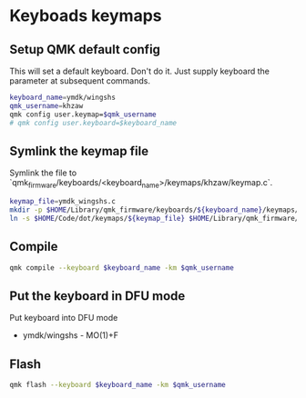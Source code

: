 * Keyboads keymaps
** Setup QMK default config
This will set a default keyboard. Don't do it. Just supply keyboard the parameter at subsequent commands.
#+begin_src sh :session shared
keyboard_name=ymdk/wingshs
qmk_username=khzaw
qmk config user.keymap=$qmk_username
# qmk config user.keyboard=$keyboard_name
#+end_src

#+RESULTS:
| user.keymap[36m:[39m | khzaw | [36m->[39m | khzaw[0m[0m |                                 |                           |
| [34mΨ[0m[0m        | Wrote | configuration  | to              | '/Users/khz/Library/Application | Support/qmk/qmk.ini'[0m |
| [0m[0m[0m[0m     |       |                |                 |                                 |                           |

** Symlink the keymap file
Symlink the file to `qmk_firmware/keyboards/<keyboard_name>/keymaps/khzaw/keymap.c`.
#+begin_src sh :session shared
keymap_file=ymdk_wingshs.c
mkdir -p $HOME/Library/qmk_firmware/keyboards/${keyboard_name}/keymaps/${qmk_username}
ln -s $HOME/Code/dot/keymaps/${keymap_file} $HOME/Library/qmk_firmware/keyboards/${keyboard_name}/keymaps/${qmk_username}/keymap.c
#+end_src

#+RESULTS:

** Compile
#+begin_src sh :session shared :results no
qmk compile --keyboard $keyboard_name -km $qmk_username
#+end_src

#+RESULTS:
| [34mΨ[0m[0m | Compiling              | keymap    | with        | [36mgmake          | --jobs=1             | ymdk/wingshs:khzaw[0m |             |         |             |                |       |    |
| [0m             |                        |           |             |                      |                      |                         |             |         |             |                |       |    |
| [0m[0m        |                        |           |             |                      |                      |                         |             |         |             |                |       |    |
| QMK               | Firmware               | 0.19.2    |             |                      |                      |                         |             |         |             |                |       |    |
| [33m⚠[0m     | ymdk/wingshs:          | LAYOUT_all | should      | be                   | LAYOUT               | unless                  | additional  | layouts | are         | provided.[0m |       |    |
| [0mMaking       | [1mymdk/wingshs[0m | with      | keymap      | [1mkhzaw[0m      |                      |                         |             |         |             |                |       |    |
|                   |                        |           |             |                      |                      |                         |             |         |             |                |       |    |
| [33m⚠[0m     | ymdk/wingshs:          | LAYOUT_all | should      | be                   | LAYOUT               | unless                  | additional  | layouts | are         | provided.[0m |       |    |
| [0mavr-gcc      | (Homebrew              | AVR       | GCC         | 8.5.0)               | 8.5.0                |                         |             |         |             |                |       |    |
| Copyright         | (C)                    | 2018      | Free        | Software             | Foundation,          | Inc.                    |             |         |             |                |       |    |
| This              | is                     | free      | software;   | see                  | the                  | source                  | for         | copying | conditions. | There          | is    | NO |
| warranty;         | not                    | even      | for         | MERCHANTABILITY      | or                   | FITNESS                 | FOR         | A       | PARTICULAR  | PURPOSE.       |       |    |
|                   |                        |           |             |                      |                      |                         |             |         |             |                |       |    |
| Size              | before:                |           |             |                      |                      |                         |             |         |             |                |       |    |
| text              | data                   | bss       | dec         | hex                  | filename             |                         |             |         |             |                |       |    |
| 0                 | 22148                  | 0         | 22148       | 5684                 | ymdk_wingshs_khzaw.hex |                         |             |         |             |                |       |    |
|                   |                        |           |             |                      |                      |                         |             |         |             |                |       |    |
| Copying           | ymdk_wingshs_khzaw.hex   | to        | qmk_firmware | folder               | [32;01m[OK][0m   |                         |             |         |             |                |       |    |
| Checking          | file                   | size      | of          | ymdk_wingshs_khzaw.hex | [32;01m[OK][0m   |                         |             |         |             |                |       |    |
| *                 | The                    | firmware  | size        | is                   | fine                 | -                       | 22148/28672 | (77%,   | 6524        | bytes          | free) |    |
| [0m[0m[0m   |                        |           |             |                      |                      |                         |             |         |             |                |       |    |

** Put the keyboard in DFU mode
Put keyboard into DFU mode
- ymdk/wingshs - MO(1)+F
** Flash
#+begin_src sh :session shared :output no
qmk flash --keyboard $keyboard_name -km $qmk_username
#+end_src

#+RESULTS:
| [-h]            | [-c]          | [-e          | ENV]          | [-j       | PARALLEL]    | [-n]       | [-kb     | KEYBOARD] | [-km         | KEYMAP] | [-m          | MCU]         | [-bl   | BOOTLOADER]  | [-b]     | [filename] |      |    |              |      |    |           |
|                 |               |              |               |           |              |            |          |           |              |         |              |              |        |              |          |            |      |    |              |      |    |           |
| positional      | arguments:    |              |               |           |              |            |          |           |              |         |              |              |        |              |          |            |      |    |              |      |    |           |
| filename        | A             | configurator | export        | JSON      | to           | be         | compiled | and       | flashed      | or      | a            | pre-compiled | binary | firmware     | file     | (bin/hex)  | to   | be | flashed.     |      |    |           |
|                 |               |              |               |           |              |            |          |           |              |         |              |              |        |              |          |            |      |    |              |      |    |           |
| options:        |               |              |               |           |              |            |          |           |              |         |              |              |        |              |          |            |      |    |              |      |    |           |
| -h,             | --help        | show         | this          | help      | message      | and        | exit     |           |              |         |              |              |        |              |          |            |      |    |              |      |    |           |
| -c,             | --clean       | Remove       | object        | files     | before       | compiling. |          |           |              |         |              |              |        |              |          |            |      |    |              |      |    |           |
| -e              | ENV,          | --env        | ENV           | Set       | a            | variable   | to       | be        | passed       | to      | make.        | May          | be     | passed       | multiple | times.     |      |    |              |      |    |           |
| -j              | PARALLEL,     | --parallel   | PARALLEL      |           |              |            |          |           |              |         |              |              |        |              |          |            |      |    |              |      |    |           |
| Set             | the           | number       | of            | parallel  | make         | jobs;      | 0        | means     | unlimited.   |         |              |              |        |              |          |            |      |    |              |      |    |           |
| -n,             | --dry-run     | Don't        | actually      | build,    | just         | show       | the      | make      | command      | to      | be           | run.         |        |              |          |            |      |    |              |      |    |           |
| -kb             | KEYBOARD,     | --keyboard   | KEYBOARD      |           |              |            |          |           |              |         |              |              |        |              |          |            |      |    |              |      |    |           |
| The             | keyboard      | to           | build         | a         | firmware     | for.       | Use      | this      | if           | you     | dont         | have         | a      | configurator | file.    | Ignored    | when | a  | configurator | file | is | supplied. |
| -km             | KEYMAP,       | --keymap     | KEYMAP        |           |              |            |          |           |              |         |              |              |        |              |          |            |      |    |              |      |    |           |
| The             | keymap        | to           | build         | a         | firmware     | for.       | Use      | this      | if           | you     | dont         | have         | a      | configurator | file.    | Ignored    | when | a  | configurator | file | is | supplied. |
| -m              | MCU,          | --mcu        | MCU           | The       | MCU          | name.      | Required | for       | HalfKay,     | HID,    | USBAspLoader | and          | ISP    | flashing.    |          |            |      |    |              |      |    |           |
| -bl             | BOOTLOADER,   | --bootloader | BOOTLOADER    |           |              |            |          |           |              |         |              |              |        |              |          |            |      |    |              |      |    |           |
| The             | flash         | command,     | corresponding | to        | qmk's        | make       | options  | of        | bootloaders. |         |              |              |        |              |          |            |      |    |              |      |    |           |
| -b,             | --bootloaders | List         | the           | available | bootloaders. |            |          |           |              |         |              |              |        |              |          |            |      |    |              |      |    |           |
| [0m[0m[0m |               |              |               |           |              |            |          |           |              |         |              |              |        |              |          |            |      |    |              |      |    |           |
